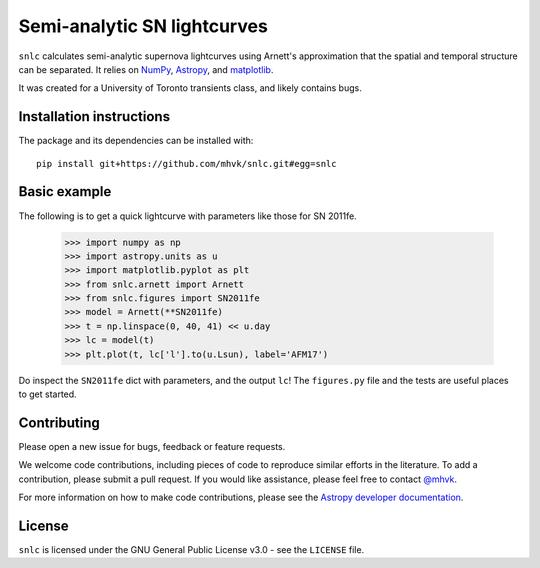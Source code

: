 ****************************
Semi-analytic SN lightcurves
****************************

.. image:: http://img.shields.io/badge/powered%20by-AstroPy-orange.svg?style=flat
    :target: http://www.astropy.org
    :alt: Powered by Astropy

.. image:: https://github.com/mhvk/snlc/workflows/CI/badge.svg
    :target: https://github.com/mhvk/snlc/actions
    :alt: Test Status

``snlc`` calculates semi-analytic supernova lightcurves using Arnett's
approximation that the spatial and temporal structure can be
separated.  It relies on `NumPy <http://www.numpy.org/>`_, `Astropy
<http://www.astropy.org/>`_, and `matplotlib <https://matplotlib.org/>`_.

It was created for a University of Toronto transients class, and
likely contains bugs.

.. Installation

Installation instructions
=========================

The package and its dependencies can be installed with::

  pip install git+https://github.com/mhvk/snlc.git#egg=snlc

Basic example
=============

The following is to get a quick lightcurve with parameters like those
for SN 2011fe.

    >>> import numpy as np
    >>> import astropy.units as u
    >>> import matplotlib.pyplot as plt
    >>> from snlc.arnett import Arnett
    >>> from snlc.figures import SN2011fe
    >>> model = Arnett(**SN2011fe)
    >>> t = np.linspace(0, 40, 41) << u.day
    >>> lc = model(t)
    >>> plt.plot(t, lc['l'].to(u.Lsun), label='AFM17')

Do inspect the ``SN2011fe`` dict with parameters, and the output
``lc``!  The ``figures.py`` file and the tests are useful places to
get started.

Contributing
============

Please open a new issue for bugs, feedback or feature requests.

We welcome code contributions, including pieces of code to reproduce
similar efforts in the literature.  To add a contribution, please
submit a pull request.  If you would like assistance, please feel free
to contact `@mhvk`_.

For more information on how to make code contributions, please see the `Astropy
developer documentation <http://docs.astropy.org/en/stable/index.html#developer-documentation)>`_.

License
=======

``snlc`` is licensed under the GNU General Public License v3.0 - see the
``LICENSE`` file.

.. _@mhvk: https://github.com/mhvk
